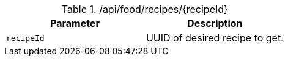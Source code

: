 .+/api/food/recipes/{recipeId}+
|===
|Parameter|Description

|`+recipeId+`
|UUID of desired recipe to get.

|===